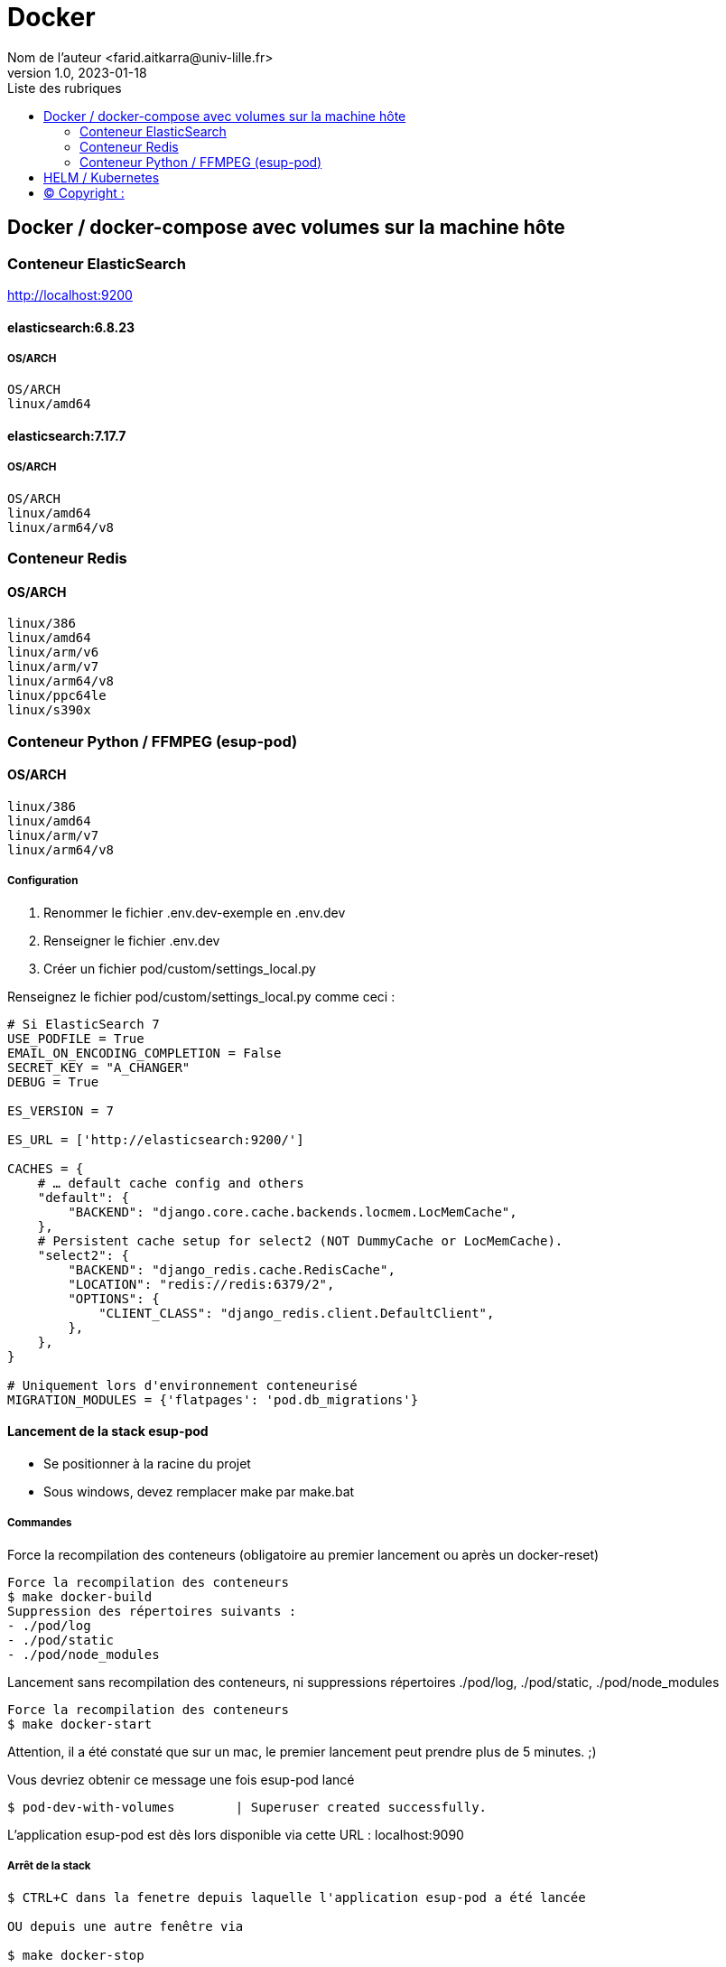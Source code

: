 = Docker
Nom de l’auteur <farid.aitkarra@univ-lille.fr>
v1.0, 2023-01-18
:toc:
:toc-title: Liste des rubriques
:imagesdir: ./images

== Docker / docker-compose avec volumes sur la machine hôte

=== Conteneur ElasticSearch
http://localhost:9200

==== elasticsearch:6.8.23
===== OS/ARCH
----
OS/ARCH
linux/amd64
----

==== elasticsearch:7.17.7
===== OS/ARCH
----
OS/ARCH
linux/amd64
linux/arm64/v8
----

=== Conteneur Redis
==== OS/ARCH
----
linux/386
linux/amd64
linux/arm/v6
linux/arm/v7
linux/arm64/v8
linux/ppc64le
linux/s390x
----

=== Conteneur Python /  FFMPEG  (esup-pod)

==== OS/ARCH
-----
linux/386
linux/amd64
linux/arm/v7
linux/arm64/v8
-----

===== Configuration
1. Renommer le fichier .env.dev-exemple en .env.dev
2. Renseigner le fichier .env.dev
3. Créer un fichier pod/custom/settings_local.py

Renseignez le fichier pod/custom/settings_local.py comme ceci :
----
# Si ElasticSearch 7
USE_PODFILE = True
EMAIL_ON_ENCODING_COMPLETION = False
SECRET_KEY = "A_CHANGER"
DEBUG = True

ES_VERSION = 7

ES_URL = ['http://elasticsearch:9200/']

CACHES = {
    # … default cache config and others
    "default": {
        "BACKEND": "django.core.cache.backends.locmem.LocMemCache",
    },
    # Persistent cache setup for select2 (NOT DummyCache or LocMemCache).
    "select2": {
        "BACKEND": "django_redis.cache.RedisCache",
        "LOCATION": "redis://redis:6379/2",
        "OPTIONS": {
            "CLIENT_CLASS": "django_redis.client.DefaultClient",
        },
    },
}

# Uniquement lors d'environnement conteneurisé
MIGRATION_MODULES = {'flatpages': 'pod.db_migrations'}
----

==== Lancement de la stack esup-pod
- Se positionner à la racine du projet
- Sous windows, devez remplacer make par make.bat

===== Commandes
Force la recompilation des conteneurs (obligatoire au premier lancement ou après un docker-reset)
----
Force la recompilation des conteneurs
$ make docker-build
Suppression des répertoires suivants :
- ./pod/log
- ./pod/static
- ./pod/node_modules
----

Lancement sans recompilation des conteneurs, ni suppressions répertoires ./pod/log, ./pod/static, ./pod/node_modules
----
Force la recompilation des conteneurs
$ make docker-start
----

Attention, il a été constaté que sur un mac, le premier lancement peut prendre plus de 5 minutes. ;)

Vous devriez obtenir ce message une fois esup-pod lancé
----
$ pod-dev-with-volumes        | Superuser created successfully.
----
L'application esup-pod est dès lors disponible via cette URL : localhost:9090

===== Arrêt de la stack
----
$ CTRL+C dans la fenetre depuis laquelle l'application esup-pod a été lancée

OU depuis une autre fenêtre via

$ make docker-stop
----

===== Reset de la stack
Cette commande supprime l'ensemble des données crées depuis le/les conteneur(s) via les volumes montés
----
$ make docker-reset
Suppression des répertoires suivants :
- ./pod/log
- ./pod/media
- ./pod/static
- ./pod/node_modules
- ./pod/db_migrations
- ./pod/db.sqlite3
- ./pod/yarn.lock
----

== HELM / Kubernetes
----
TODO...
----

== (C)  Copyright :
- https://www.esup-portail.org/wiki/display/ES/Installation+de+la+plateforme+Pod+V3
- https://github.com/EsupPortail/Esup-Pod
- https://hub.docker.com/_/debian/tags?page=2